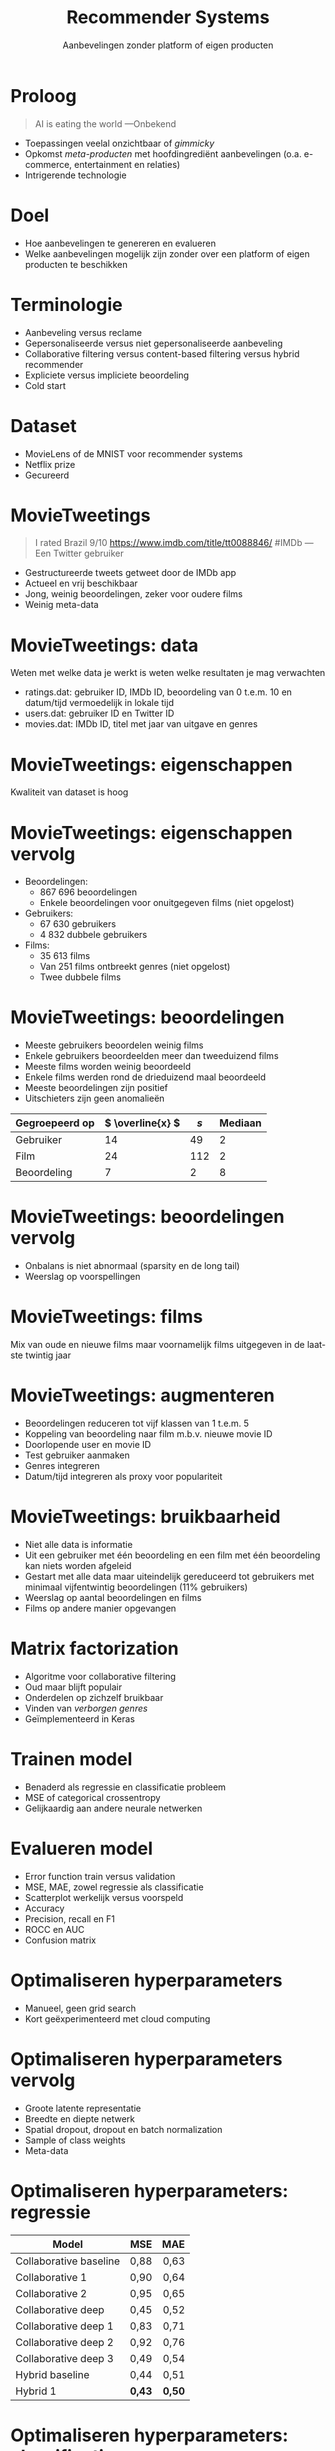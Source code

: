 # -*- ispell-local-dictionary: "nl_BE"; -*-

#+TITLE: Recommender Systems
#+SUBTITLE: Aanbevelingen zonder platform of eigen producten
#+LANGUAGE: nl
#+OPTIONS: toc:nil
#+LATEX_HEADER: \usepackage[dutch]{babel}
#+LATEX_HEADER_EXTRA: \setbeamertemplate{navigation symbols}{}

* Proloog
#+BEGIN_QUOTE
AI is eating the world ---Onbekend
#+END_QUOTE

\vspace{1em}

- Toepassingen veelal onzichtbaar of /gimmicky/
- Opkomst /meta-producten/ met hoofdingrediënt aanbevelingen (o.a.
  e-commerce, entertainment en relaties)
- Intrigerende technologie

# plaatsen van snorren op foto's, recommender systems zijn
# alomtegenwoordig, vinden relevante producten, rechtstreekse
# interactie, boeken, films, nieuws, vriendschap, professionele en
# romantische relaties, intrinsieke motivatie

* Doel
- Hoe aanbevelingen te genereren en evalueren
- Welke aanbevelingen mogelijk zijn zonder over een platform of eigen
  producten te beschikken

# gedrag gebruikers, actuele en vrij beschikbare data

* Terminologie
- Aanbeveling versus reclame
- Gepersonaliseerde versus niet gepersonaliseerde aanbeveling
- Collaborative filtering versus content-based filtering versus hybrid
  recommender
- Expliciete versus impliciete beoordeling
- Cold start

# beiden doel verkopen, willen kopen versus willen verkopen, voorkeur
# klant versus voorkeur verkoper, gedrag individu versus gedrag groep,
# anderen kochten versus meest verkocht, interactie gebruikers met
# producten versus eigenschappen producten versus combinatie,
# expliciet beoordeeld versus impliciet gedrag, beoordeling versus
# bekijken details en kopen, focus gepersonaliseerd, collaborative,
# hybrid en expliciet

* Dataset
- MovieLens of de MNIST voor recommender systems
- Netflix prize
- Gecureerd

# GroupLens onderzoekslaboratorium, Netflix wedstrijd, subset,
# MovieLens, geen films na 2000

* MovieTweetings
#+BEGIN_QUOTE
I rated Brazil 9/10 https://www.imdb.com/title/tt0088846/ #IMDb ---Een
Twitter gebruiker
#+END_QUOTE

\vspace{1em}

- Gestructureerde tweets getweet door de IMDb app
- Actueel en vrij beschikbaar
- Jong, weinig beoordelingen, zeker voor oudere films
- Weinig meta-data

# 2013, richting één miljoen versus vele miljoenen

* MovieTweetings: data
Weten met welke data je werkt is weten welke resultaten je mag
verwachten

\vspace{1em}

- ratings.dat: gebruiker ID, IMDb ID, beoordeling van 0 t.e.m. 10 en
  datum/tijd vermoedelijk in lokale tijd
- users.dat: gebruiker ID en Twitter ID
- movies.dat: IMDb ID, titel met jaar van uitgave en genres

# motto, eventuele features hybrid recommender, vaak opnieuw bezocht
# na trainen model, vlees en koppeltabellen met meta-data,
# bruikbaarheid datum/tijd

* MovieTweetings: eigenschappen
Kwaliteit van dataset is hoog

* MovieTweetings: eigenschappen vervolg
- Beoordelingen:
  - 867 696 beoordelingen
  - Enkele beoordelingen voor onuitgegeven films (niet opgelost)
- Gebruikers:
  - 67 630 gebruikers
  - 4 832 dubbele gebruikers
- Films:
  - 35 613 films
  - Van 251 films ontbreekt genres (niet opgelost)
  - Twee dubbele films

# TODO: aantal nieuwe beoordelingen per dag

# belang verwijderen dubbels, beoordelingen

* MovieTweetings: beoordelingen
- Meeste gebruikers beoordelen weinig films
- Enkele gebruikers beoordeelden meer dan tweeduizend films
- Meeste films worden weinig beoordeeld
- Enkele films werden rond de drieduizend maal beoordeeld
- Meeste beoordelingen zijn positief
- Uitschieters zijn geen anomalieën

| Gegroepeerd op | \( \overline{x} \) | \( s \) | Mediaan |
|----------------+--------------------+---------+---------|
| Gebruiker      |                 14 |      49 |       2 |
| Film           |                 24 |     112 |       2 |
| Beoordeling    |                  7 |       2 |       8 |

* MovieTweetings: beoordelingen vervolg
- Onbalans is niet abnormaal (sparsity en de long tail)
- Weerslag op voorspellingen

\vspace{1em}

#+ATTR_LATEX: :width 0.5\textwidth
[[file:images/aantal-beoordelingen.png]]

# TODO: titel plot

# neiging populaire films, neiging hoge beoordelingen

* MovieTweetings: films
Mix van oude en nieuwe films maar voornamelijk films uitgegeven in de
laatste twintig jaar

* MovieTweetings: augmenteren
- Beoordelingen reduceren tot vijf klassen van 1 t.e.m. 5
- Koppeling van beoordeling naar film m.b.v. nieuwe movie ID
- Doorlopende user en movie ID
- Test gebruiker aanmaken
- Genres integreren
- Datum/tijd integreren als proxy voor populariteit

# intuïtie, accuracy, lineair schalen, bedenking tijdens maken
# presentatie, custom schalen, IMDb ID onhandig, voorbereiding
# trainen, evalueren van recommender systems is verschillend van
# andere neurale netwerken, smaak bestaande gebruikers niet kunnen
# inschatten, metrics zeggen niet alles, voorbereiding hybrid
# recommender, bruikbaarheid datum/tijd

* MovieTweetings: bruikbaarheid
- Niet alle data is informatie
- Uit een gebruiker met één beoordeling en een film met één
  beoordeling kan niets worden afgeleid
- Gestart met alle data maar uiteindelijk gereduceerd tot gebruikers
  met minimaal vijfentwintig beoordelingen (11% gebruikers)
- Weerslag op aantal beoordelingen en films
- Films op andere manier opgevangen

# nonsens relaties, zoeken balans, reduceren van films leidt tot
# reduceren tot meest populaire films

* Matrix factorization
- Algoritme voor collaborative filtering
- Oud maar blijft populair
- Onderdelen op zichzelf bruikbaar
- Vinden van /verborgen genres/
- Geïmplementeerd in Keras

[[file:images/matrix-factorization.png]]

# latente representatie voor zowel gebruikers als films, voorspellen
# beoordeling niet geziene films, sorteren, Keras, zelfbouw versus
# kant-en-klaar, obstakels

* Trainen model
- Benaderd als regressie en classificatie probleem
- MSE of categorical crossentropy
- Gelijkaardig aan andere neurale netwerken

* Evalueren model
- Error function train versus validation
- MSE, MAE, zowel regressie als classificatie
- Scatterplot werkelijk versus voorspeld
- Accuracy
- Precision, recall en F1
- ROCC en AUC
- Confusion matrix

* Optimaliseren hyperparameters
- Manueel, geen grid search
- Kort geëxperimenteerd met cloud computing

# berekeningstijd, frictie, zelfde performantie, andere keer

* Optimaliseren hyperparameters vervolg
- Groote latente representatie
- Breedte en diepte netwerk
- Spatial dropout, dropout en batch normalization
- Sample of class weights
- Meta-data

* Optimaliseren hyperparameters: regressie
| Model                  |  MSE |  MAE |
|------------------------+------+------|
|                        |  <r> |  <r> |
| Collaborative baseline | 0,88 | 0,63 |
| Collaborative 1        | 0,90 | 0,64 |
| Collaborative 2        | 0,95 | 0,65 |
| Collaborative deep     | 0,45 | 0,52 |
| Collaborative deep 1   | 0,83 | 0,71 |
| Collaborative deep 2   | 0,92 | 0,76 |
| Collaborative deep 3   | 0,49 | 0,54 |
| Hybrid baseline        | 0,44 | 0,51 |
| Hybrid 1               | *0,43* | *0,50* |

# weinig meerwaarde meta-data

* Optimaliseren hyperparameters: classificatie
| Model                  |  Acc | F1 1 | F1 2 | F1 3 | F1 4 | F1 5 |
|------------------------+------+------+------+------+------+------|
| /                      |   <> |    < |      |      |      |    > |
|                        |  <r> |  <r> |  <r> |  <r> |  <r> |  <r> |
| Collaborative baseline | *0,60* | 0,06 | 0,04 | 0,51 | 0,67 | 0,55 |
| Collaborative 1        | *0,60* | 0,11 | 0,08 | 0,51 | *0,68* | 0,54 |
| Collaborative 2        | *0,60* | 0,03 | 0,03 | 0,52 | 0,67 | 0,55 |
| Collaborative deep     | *0,60* | 0,00 | 0,00 | 0,52 | 0,67 | 0,55 |
| Collaborative deep 1   | 0,50 | *0,12* | 0,19 | 0,50 | 0,53 | *0,58* |
| Collaborative deep 2   | 0,49 | *0,12* | *0,20* | 0,46 | 0,53 | *0,58* |
| Collaborative deep 3   | 0,59 | 0,07 | 0,06 | 0,52 | 0,67 | 0,55 |
| Hybrid baseline        | *0,60* | 0,00 | 0,00 | 0,52 | *0,68* | 0,55 |
| Hybrid 1               | *0,60* | 0,00 | 0,00 | *0,53* | *0,68* | 0,53 |

# onbalans, vertekend beeld accuracy, moeite meer uit te halen

* Optimaliseren hyperparameters: classificatie vervolg
| Model                  |  MSE |  MAE |
|------------------------+------+------|
|                        |  <r> |  <r> |
| Collaborative baseline | 0,55 | 0,45 |
| Collaborative 1        | 0,55 | 0,45 |
| Collaborative 2        | 0,55 | 0,45 |
| Collaborative deep     | 0,55 | *0,44* |
| Collaborative deep 1   | 1,23 | 0,70 |
| Collaborative deep 2   | 1,20 | 0,69 |
| Collaborative deep 3   | 0,56 | 0,45 |
| Hybrid baseline        | 0,54 | *0,44* |
| Hybrid 1               | *0,53* | *0,44* |

# vergelijken regressie met classificatie, afhankelijk van voorkeur
# kwadratische of absolute fout, respectievelijk regressie of
# classificatie

* Evalueren voorspellingen
- Doel, populariteit versus nieuwigheid
- Subjectief, doelstellingen en experten
- Minimum aantal beoordelingen vooraleer aanbevelingen kunnen worden
  gedaan
- Snel verouderd

# openbaring, nooit eerder beoordeelde films, onderdeel van de
# strategie, verkopen, BBC

* Evalueren voorspellingen: regressie
| Titel                           | Beoordeling |
|---------------------------------+-------------|
|                                 |         <r> |
| The Godfather: Part II          |    4,166014 |
| The Godfather                   |    4,160283 |
| Cinema Paradiso                 |    4,119936 |
| The Green Mile                  |    4,119329 |
| Amadeus                         |    4,114968 |
| The Shawshank Redemption        |    4,111031 |
| 12 Angry Men                    |    4,098608 |
| Avengers: Endgame               |    4,089588 |
| Saving Private Ryan             |    4,085806 |
| Il buono, il brutto, il cattivo |    4,082156 |

# voorkeur populaire en weinig maar hoog beoordeelde films, cultuur
# gebonden films

* Evalueren voorspellingen: regressie vervolg
| Titel                           | Beoordeling |
|---------------------------------+-------------|
|                                 |         <r> |
| The Godfather: Part II          |    4,166014 |
| The Godfather                   |    4,160283 |
| The Green Mile                  |    4,119329 |
| Saving Private Ryan             |    4,085805 |
| Il buono, il brutto, il cattivo |    4,082156 |
| The Lord of the Rings: The R…   |    4,066126 |
| Schindler's List                |    4,055110 |
| La vita è bella                 |    3,997949 |
| A Beautiful Mind                |    3,979335 |
| Incendies                       |    3,966434 |

# binnen bereik, populaire films hebben geen hulp nodig, binnen genres

* Evalueren voorspellingen: classificatie
| Titel                         | Beoordeling | Overtuiging |
|-------------------------------+-------------+-------------|
|                               |         <r> |         <r> |
| The Lord of the Rings: The R… |           5 |    0,476686 |
| Catch Me If You Can           |           4 |    0,647723 |
| Reservoir Dogs                |           4 |    0,643887 |
| The King's Speech             |           4 |    0,635510 |
| Philomena                     |           4 |    0,633914 |
| Batman Begins                 |           4 |    0,624551 |
| Moneyball                     |           4 |    0,620673 |
| The Gentlemen                 |           4 |    0,610244 |
| Fargo                         |           4 |    0,608949 |
| Full Metal Jacket             |           4 |    0,603370 |

# eigen opinie

* Toepassingen
- Niet gepersonaliseerde aanbevelingen, seeded recommendations
- Gebruikers of films /in omgeving/, cosine similarity en L_p-norms

* Toepassingen: films in omgeving
| Titel               |   Cosine |
|---------------------+----------|
|                     |      <r> |
| Alien               | 1,000000 |
| Aliens              | 0,791019 |
| Alien: Covenant     | 0,776472 |
| Alien: Resurrection | 0,454473 |
| Alien^3              | 0,120532 |
| Prometheus          | 0,076686 |

# films in serie

* Toepassingen: films in omgeving vervolg
| Title                           | \( L_{2} \) |
|---------------------------------+----------|
| Alien                           | 0,000000 |
| The Dark Knight Rises           | 0,164957 |
| Star Trek Into Darkness         | 0,177475 |
| The Bourne Ultimatum            | 0,178117 |
| Star Wars: Episode VII - The F… | 0,186614 |
| Contratiempo                    | 0,190096 |
| The Incredibles                 | 0,202713 |
| The Matrix                      | 0,203655 |
| The Exorcist                    | 0,206783 |
| Terminator 2: Judgment Day      | 0,209838 |

# maat irrelevant, films in omgeving niet deel van serie maar wel
# science fiction, thriller en actie

* Uitbreidingen
- Domein bijzonder rijk
- Afhankelijk van doel
- Uitgaande van MovieTweetings

# uitgaande van beschikbare data, expliciete beoordelingen

* Uitbreidingen: data
- Herinterpreteren beoordelingen
- Verval beoordelingen

# ver verleden niet noodzakelijk indicator voor toekomst, tijdelijke
# populariteit

* Uitbreidingen: algoritmes
- Collaborative Denoising Auto-encoder (CDAE)
- Ensembles
- Voorspellen van relevantie, Learning to Rank (LTR), Bayesian
  Personalized Ranking (BPR)

# zoekmachine is seeded recommendation

* Uitbreidingen: trainen
- Waarde weinig beoordeelde films
- Loss

* Uitbreidingen: evalueren
- Coverage
- Personalization
- Intra-list similarity
- t-distributed Stochastic Neighbor Embedding (t-SNE)

# aantal films in voorspellingen, gelijkaardigheid films gebruikers,
# gelijkaardigheid films lijst

* Uitbreidingen: overige
- Boosting
- Kant en klare oplossingen

* Conclusie
- Inzicht verkregen
- Enigszins bruikbaar
